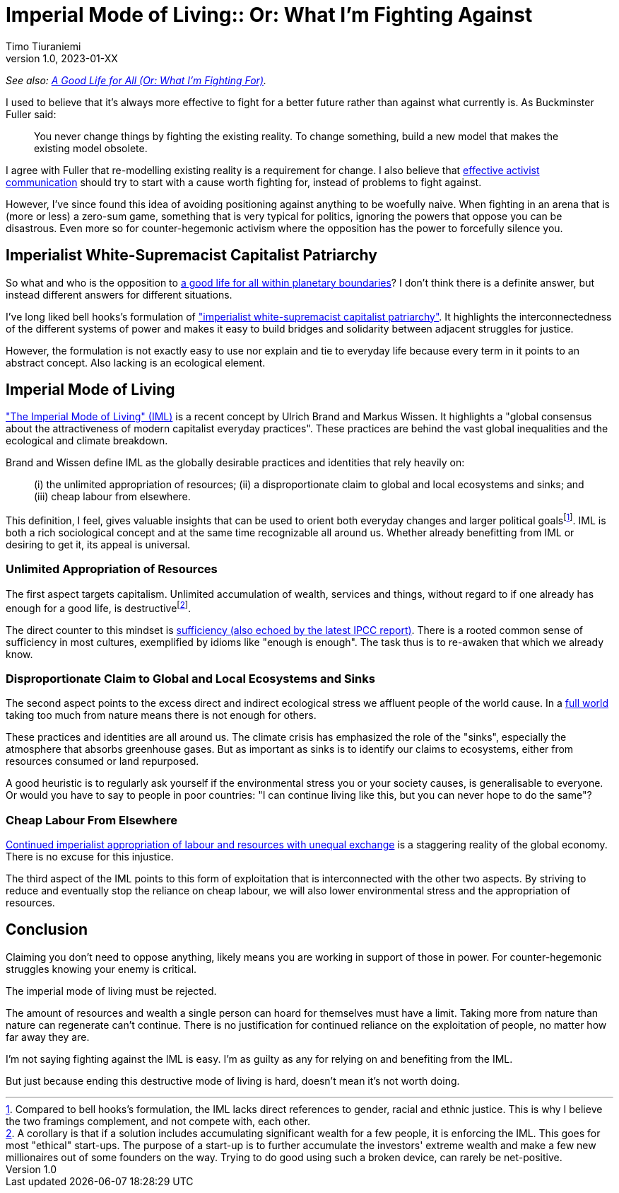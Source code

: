 [separator=::]
= Imperial Mode of Living:: Or: What I'm Fighting Against
Timo Tiuraniemi
1.0, 2023-01-XX
:description: As an activist, I fight against the imperial mode of living.
:keywords: Earth breakdown, activism, imperial mode of living, degrowth, bell hooks

_See also: link:/blog/preview-good-life-for-all-within-planetary-boundaries[A Good Life for All (Or: What I'm Fighting For)]._

I used to believe that it's always more effective to fight for a better future rather than against what currently is.
As Buckminster Fuller said:

> You never change things by fighting the existing reality. To change something, build a new model that makes the existing model obsolete.

I agree with Fuller that re-modelling existing reality is a requirement for change.
I also believe that https://typeshare.co/tegantallullah/posts/try-this-4-step-narrative-for-climate-communications[effective activist communication] should try to start with a cause worth fighting for, instead of problems to fight against.

However, I've since found this idea of avoiding positioning against anything to be woefully naive.
When fighting in an arena that is (more or less) a zero-sum game, something that is very typical for politics, ignoring the powers that oppose you can be disastrous.
Even more so for counter-hegemonic activism where the opposition has the power to forcefully silence you.

== Imperialist White-Supremacist Capitalist Patriarchy

So what and who is the opposition to link:/blog/preview-good-life-for-all-within-planetary-boundaries[a good life for all within planetary boundaries]?
I don't think there is a definite answer, but instead different answers for different situations.

I've long liked bell hooks's formulation of https://imaginenoborders.org/pdf/zines/UnderstandingPatriarchy.pdf["imperialist white-supremacist capitalist patriarchy"].
It highlights the interconnectedness of the different systems of power and makes it easy to build bridges and solidarity between adjacent struggles for justice.

However, the formulation is not exactly easy to use nor explain and tie to everyday life because every term in it points to an abstract concept.
Also lacking is an ecological element.

== Imperial Mode of Living

https://www.researchgate.net/publication/316717147_The_Imperial_Mode_of_Living["The Imperial Mode of Living" (IML)] is a recent concept by Ulrich Brand and Markus Wissen.
It highlights a "global consensus about the attractiveness of modern capitalist everyday practices".
These practices are behind the vast global inequalities and the ecological and climate breakdown.

Brand and Wissen define IML as the globally desirable practices and identities that rely heavily on:

> (i) the unlimited appropriation of resources; (ii) a disproportionate claim to global and local ecosystems and sinks; and (iii) cheap labour from elsewhere.

This definition, I feel, gives valuable insights that can be used to orient both everyday changes and larger political goalsfootnote:[Compared to bell hooks's formulation, the IML lacks direct references to gender, racial and ethnic justice. This is why I believe the two framings complement, and not compete with, each other.].
IML is both a rich sociological concept and at the same time recognizable all around us.
Whether already benefitting from IML or desiring to get it, its appeal is universal.

=== Unlimited Appropriation of Resources

The first aspect targets capitalism.
Unlimited accumulation of wealth, services and things, without regard to if one already has enough for a good life, is destructivefootnote:[A corollary is that if a solution includes accumulating significant wealth for a few people, it is enforcing the IML. This goes for most "ethical" start-ups. The purpose of a start-up is to further accumulate the investors' extreme wealth and make a few new millionaires out of some founders on the way. Trying to do good using such a broken device, can rarely be net-positive.].

The direct counter to this mindset is https://timotheeparrique.com/sufficiency-means-degrowth/[sufficiency (also echoed by the latest IPCC report)].
There is a rooted common sense of sufficiency in most cultures, exemplified by idioms like "enough is enough".
The task thus is to re-awaken that which we already know.

=== Disproportionate Claim to Global and Local Ecosystems and Sinks

The second aspect points to the excess direct and indirect ecological stress we affluent people of the world cause.
In a https://steadystate.org/wp-content/uploads/Daly_SciAmerican_FullWorldEconomics%281%29.pdf[full world] taking too much from nature means there is not enough for others.

These practices and identities are all around us.
The climate crisis has emphasized the role of the "sinks", especially the atmosphere that absorbs greenhouse gases.
But as important as sinks is to identify our claims to ecosystems, either from resources consumed or land repurposed.

A good heuristic is to regularly ask yourself if the environmental stress you or your society causes, is generalisable to everyone.
Or would you have to say to people in poor countries: "I can continue living like this, but you can never hope to do the same"?

=== Cheap Labour From Elsewhere

https://www.sciencedirect.com/science/article/pii/S095937802200005X[Continued imperialist appropriation of labour and resources with unequal exchange] is a staggering reality of the global economy.
There is no excuse for this injustice.

The third aspect of the IML points to this form of exploitation that is interconnected with the other two aspects. 
By striving to reduce and eventually stop the reliance on cheap labour, we will also lower environmental stress and the appropriation of resources.

== Conclusion

[#highlighted]#Claiming you don't need to oppose anything, likely means you are working in support of those in power.#
For counter-hegemonic struggles knowing your enemy is critical.

The imperial mode of living must be rejected.

The amount of resources and wealth a single person can hoard for themselves must have a limit.
Taking more from nature than nature can regenerate can't continue.
There is no justification for continued reliance on the exploitation of people, no matter how far away they are.

I'm not saying fighting against the IML is easy.
I'm as guilty as any for relying on and benefiting from the IML.

But just because ending this destructive mode of living is hard, doesn't mean it's not worth doing.
